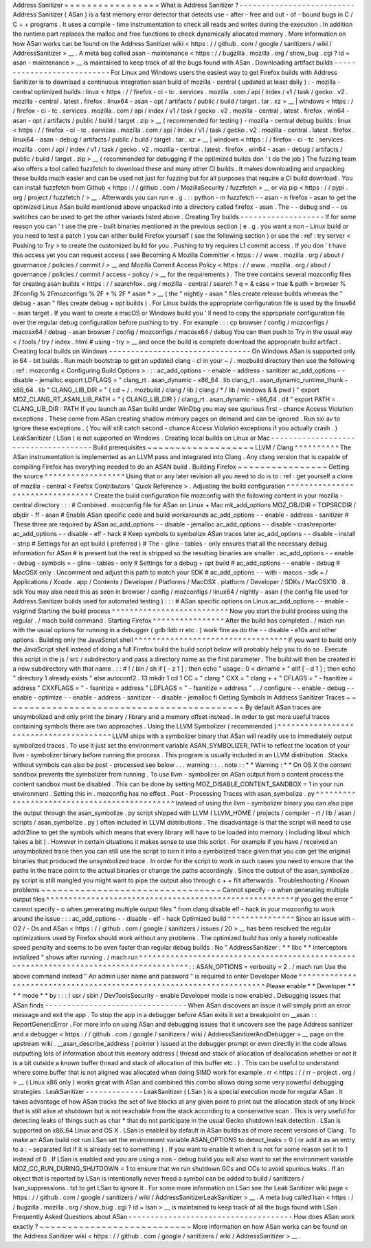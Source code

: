 Address
Sanitizer
=
=
=
=
=
=
=
=
=
=
=
=
=
=
=
=
=
What
is
Address
Sanitizer
?
-
-
-
-
-
-
-
-
-
-
-
-
-
-
-
-
-
-
-
-
-
-
-
-
-
-
Address
Sanitizer
(
ASan
)
is
a
fast
memory
error
detector
that
detects
use
-
after
-
free
and
out
-
of
-
bound
bugs
in
C
/
C
+
+
programs
.
It
uses
a
compile
-
time
instrumentation
to
check
all
reads
and
writes
during
the
execution
.
In
addition
the
runtime
part
replaces
the
malloc
and
free
functions
to
check
dynamically
allocated
memory
.
More
information
on
how
ASan
works
can
be
found
on
the
Address
Sanitizer
wiki
<
https
:
/
/
github
.
com
/
google
/
sanitizers
/
wiki
/
AddressSanitizer
>
__
.
A
meta
bug
called
asan
-
maintenance
<
https
:
/
/
bugzilla
.
mozilla
.
org
/
show_bug
.
cgi
?
id
=
asan
-
maintenance
>
__
is
maintained
to
keep
track
of
all
the
bugs
found
with
ASan
.
Downloading
artifact
builds
-
-
-
-
-
-
-
-
-
-
-
-
-
-
-
-
-
-
-
-
-
-
-
-
-
-
-
For
Linux
and
Windows
users
the
easiest
way
to
get
Firefox
builds
with
Address
Sanitizer
is
to
download
a
continuous
integration
asan
build
of
mozilla
-
central
(
updated
at
least
daily
)
:
-
mozilla
-
central
optimized
builds
:
linux
<
https
:
/
/
firefox
-
ci
-
tc
.
services
.
mozilla
.
com
/
api
/
index
/
v1
/
task
/
gecko
.
v2
.
mozilla
-
central
.
latest
.
firefox
.
linux64
-
asan
-
opt
/
artifacts
/
public
/
build
/
target
.
tar
.
xz
>
__
\
|
windows
<
https
:
/
/
firefox
-
ci
-
tc
.
services
.
mozilla
.
com
/
api
/
index
/
v1
/
task
/
gecko
.
v2
.
mozilla
-
central
.
latest
.
firefox
.
win64
-
asan
-
opt
/
artifacts
/
public
/
build
/
target
.
zip
>
__
(
recommended
for
testing
)
-
mozilla
-
central
debug
builds
:
linux
<
https
:
/
/
firefox
-
ci
-
tc
.
services
.
mozilla
.
com
/
api
/
index
/
v1
/
task
/
gecko
.
v2
.
mozilla
-
central
.
latest
.
firefox
.
linux64
-
asan
-
debug
/
artifacts
/
public
/
build
/
target
.
tar
.
xz
>
__
\
|
windows
<
https
:
/
/
firefox
-
ci
-
tc
.
services
.
mozilla
.
com
/
api
/
index
/
v1
/
task
/
gecko
.
v2
.
mozilla
-
central
.
latest
.
firefox
.
win64
-
asan
-
debug
/
artifacts
/
public
/
build
/
target
.
zip
>
__
(
recommended
for
debugging
if
the
optimized
builds
don
'
t
do
the
job
)
The
fuzzing
team
also
offers
a
tool
called
fuzzfetch
to
download
these
and
many
other
CI
builds
.
It
makes
downloading
and
unpacking
these
builds
much
easier
and
can
be
used
not
just
for
fuzzing
but
for
all
purposes
that
require
a
CI
build
download
.
You
can
install
fuzzfetch
from
Github
<
https
:
/
/
github
.
com
/
MozillaSecurity
/
fuzzfetch
>
__
or
via
pip
<
https
:
/
/
pypi
.
org
/
project
/
fuzzfetch
/
>
__
.
Afterwards
you
can
run
e
.
g
.
:
:
python
-
m
fuzzfetch
-
-
asan
-
n
firefox
-
asan
to
get
the
optimized
Linux
ASan
build
mentioned
above
unpacked
into
a
directory
called
firefox
-
asan
.
The
-
-
debug
and
-
-
os
switches
can
be
used
to
get
the
other
variants
listed
above
.
Creating
Try
builds
-
-
-
-
-
-
-
-
-
-
-
-
-
-
-
-
-
-
-
If
for
some
reason
you
can
'
t
use
the
pre
-
built
binaries
mentioned
in
the
previous
section
(
e
.
g
.
you
want
a
non
-
Linux
build
or
you
need
to
test
a
patch
)
you
can
either
build
Firefox
yourself
(
see
the
following
section
)
or
use
the
:
ref
:
try
server
<
Pushing
to
Try
>
to
create
the
customized
build
for
you
.
Pushing
to
try
requires
L1
commit
access
.
If
you
don
'
t
have
this
access
yet
you
can
request
access
(
see
Becoming
A
Mozilla
Committer
<
https
:
/
/
www
.
mozilla
.
org
/
about
/
governance
/
policies
/
commit
/
>
__
and
Mozilla
Commit
Access
Policy
<
https
:
/
/
www
.
mozilla
.
org
/
about
/
governance
/
policies
/
commit
/
access
-
policy
/
>
__
for
the
requirements
)
.
The
tree
contains
several
mozconfig
files
for
creating
asan
builds
<
https
:
/
/
searchfox
.
org
/
mozilla
-
central
/
search
?
q
=
&
case
=
true
&
path
=
browser
%
2Fconfig
%
2Fmozconfigs
%
2F
*
%
2F
*
asan
*
>
__
(
the
"
nightly
-
asan
"
files
create
release
builds
whereas
the
"
debug
-
asan
"
files
create
debug
+
opt
builds
)
.
For
Linux
builds
the
appropriate
configuration
file
is
used
by
the
linux64
-
asan
target
.
If
you
want
to
create
a
macOS
or
Windows
build
you
'
ll
need
to
copy
the
appropriate
configuration
file
over
the
regular
debug
configuration
before
pushing
to
try
.
For
example
:
:
:
cp
browser
/
config
/
mozconfigs
/
macosx64
/
debug
-
asan
browser
/
config
/
mozconfigs
/
macosx64
/
debug
You
can
then
push
to
Try
in
the
usual
way
<
/
tools
/
try
/
index
.
html
#
using
-
try
>
__
and
once
the
build
is
complete
download
the
appropriate
build
artifact
.
Creating
local
builds
on
Windows
-
-
-
-
-
-
-
-
-
-
-
-
-
-
-
-
-
-
-
-
-
-
-
-
-
-
-
-
-
-
-
-
On
Windows
ASan
is
supported
only
in
64
-
bit
builds
.
Run
mach
bootstrap
to
get
an
updated
clang
-
cl
in
your
~
/
.
mozbuild
directory
then
use
the
following
:
ref
:
mozconfig
<
Configuring
Build
Options
>
:
:
:
ac_add_options
-
-
enable
-
address
-
sanitizer
ac_add_options
-
-
disable
-
jemalloc
export
LDFLAGS
=
"
clang_rt
.
asan_dynamic
-
x86_64
.
lib
clang_rt
.
asan_dynamic_runtime_thunk
-
x86_64
.
lib
"
CLANG_LIB_DIR
=
"
(
cd
~
/
.
mozbuild
/
clang
/
lib
/
clang
/
*
/
lib
/
windows
&
&
pwd
)
"
export
MOZ_CLANG_RT_ASAN_LIB_PATH
=
"
{
CLANG_LIB_DIR
}
/
clang_rt
.
asan_dynamic
-
x86_64
.
dll
"
export
PATH
=
CLANG_LIB_DIR
:
PATH
If
you
launch
an
ASan
build
under
WinDbg
you
may
see
spurious
first
-
chance
Access
Violation
exceptions
.
These
come
from
ASan
creating
shadow
memory
pages
on
demand
and
can
be
ignored
.
Run
sxi
av
to
ignore
these
exceptions
.
(
You
will
still
catch
second
-
chance
Access
Violation
exceptions
if
you
actually
crash
.
)
LeakSanitizer
(
LSan
)
is
not
supported
on
Windows
.
Creating
local
builds
on
Linux
or
Mac
-
-
-
-
-
-
-
-
-
-
-
-
-
-
-
-
-
-
-
-
-
-
-
-
-
-
-
-
-
-
-
-
-
-
-
-
-
Build
prerequisites
~
~
~
~
~
~
~
~
~
~
~
~
~
~
~
~
~
~
~
LLVM
/
Clang
^
^
^
^
^
^
^
^
^
^
The
ASan
instrumentation
is
implemented
as
an
LLVM
pass
and
integrated
into
Clang
.
Any
clang
version
that
is
capable
of
compiling
Firefox
has
everything
needed
to
do
an
ASAN
build
.
Building
Firefox
~
~
~
~
~
~
~
~
~
~
~
~
~
~
~
~
Getting
the
source
^
^
^
^
^
^
^
^
^
^
^
^
^
^
^
^
^
^
Using
that
or
any
later
revision
all
you
need
to
do
is
to
:
ref
:
get
yourself
a
clone
of
mozilla
-
central
<
Firefox
Contributors
'
Quick
Reference
>
.
Adjusting
the
build
configuration
^
^
^
^
^
^
^
^
^
^
^
^
^
^
^
^
^
^
^
^
^
^
^
^
^
^
^
^
^
^
^
^
^
Create
the
build
configuration
file
mozconfig
with
the
following
content
in
your
mozilla
-
central
directory
:
:
:
#
Combined
.
mozconfig
file
for
ASan
on
Linux
+
Mac
mk_add_options
MOZ_OBJDIR
=
TOPSRCDIR
/
objdir
-
ff
-
asan
#
Enable
ASan
specific
code
and
build
workarounds
ac_add_options
-
-
enable
-
address
-
sanitizer
#
These
three
are
required
by
ASan
ac_add_options
-
-
disable
-
jemalloc
ac_add_options
-
-
disable
-
crashreporter
ac_add_options
-
-
disable
-
elf
-
hack
#
Keep
symbols
to
symbolize
ASan
traces
later
ac_add_options
-
-
disable
-
install
-
strip
#
Settings
for
an
opt
build
(
preferred
)
#
The
-
gline
-
tables
-
only
ensures
that
all
the
necessary
debug
information
for
ASan
#
is
present
but
the
rest
is
stripped
so
the
resulting
binaries
are
smaller
.
ac_add_options
-
-
enable
-
debug
-
symbols
=
-
gline
-
tables
-
only
#
Settings
for
a
debug
+
opt
build
#
ac_add_options
-
-
enable
-
debug
#
MacOSX
only
:
Uncomment
and
adjust
this
path
to
match
your
SDK
#
ac_add_options
-
-
with
-
macos
-
sdk
=
/
Applications
/
Xcode
.
app
/
Contents
/
Developer
/
Platforms
/
MacOSX
.
platform
/
Developer
/
SDKs
/
MacOSX10
.
8
.
sdk
You
may
also
need
this
as
seen
in
browser
/
config
/
mozconfigs
/
linux64
/
nightly
-
asan
(
the
config
file
used
for
Address
Sanitizer
builds
used
for
automated
testing
)
:
:
:
#
ASan
specific
options
on
Linux
ac_add_options
-
-
enable
-
valgrind
Starting
the
build
process
^
^
^
^
^
^
^
^
^
^
^
^
^
^
^
^
^
^
^
^
^
^
^
^
^
^
Now
you
start
the
build
process
using
the
regular
.
/
mach
build
command
.
Starting
Firefox
^
^
^
^
^
^
^
^
^
^
^
^
^
^
^
^
After
the
build
has
completed
.
/
mach
run
with
the
usual
options
for
running
in
a
debugger
(
gdb
lldb
rr
etc
.
)
work
fine
as
do
the
-
-
disable
-
e10s
and
other
options
.
Building
only
the
JavaScript
shell
^
^
^
^
^
^
^
^
^
^
^
^
^
^
^
^
^
^
^
^
^
^
^
^
^
^
^
^
^
^
^
^
^
^
If
you
want
to
build
only
the
JavaScript
shell
instead
of
doing
a
full
Firefox
build
the
build
script
below
will
probably
help
you
to
do
so
.
Execute
this
script
in
the
js
/
src
/
subdirectory
and
pass
a
directory
name
as
the
first
parameter
.
The
build
will
then
be
created
in
a
new
subdirectory
with
that
name
.
:
:
#
!
/
bin
/
sh
if
[
-
z
1
]
;
then
echo
"
usage
:
0
<
dirname
>
"
elif
[
-
d
1
]
;
then
echo
"
directory
1
already
exists
"
else
autoconf2
.
13
mkdir
1
cd
1
CC
=
"
clang
"
\
CXX
=
"
clang
+
+
"
\
CFLAGS
=
"
-
fsanitize
=
address
"
\
CXXFLAGS
=
"
-
fsanitize
=
address
"
\
LDFLAGS
=
"
-
fsanitize
=
address
"
\
.
.
/
configure
-
-
enable
-
debug
-
-
enable
-
optimize
-
-
enable
-
address
-
sanitizer
-
-
disable
-
jemalloc
fi
Getting
Symbols
in
Address
Sanitizer
Traces
~
~
~
~
~
~
~
~
~
~
~
~
~
~
~
~
~
~
~
~
~
~
~
~
~
~
~
~
~
~
~
~
~
~
~
~
~
~
~
~
~
~
~
By
default
ASan
traces
are
unsymbolized
and
only
print
the
binary
/
library
and
a
memory
offset
instead
.
In
order
to
get
more
useful
traces
containing
symbols
there
are
two
approaches
.
Using
the
LLVM
Symbolizer
(
recommended
)
^
^
^
^
^
^
^
^
^
^
^
^
^
^
^
^
^
^
^
^
^
^
^
^
^
^
^
^
^
^
^
^
^
^
^
^
^
^
^
LLVM
ships
with
a
symbolizer
binary
that
ASan
will
readily
use
to
immediately
output
symbolized
traces
.
To
use
it
just
set
the
environment
variable
ASAN_SYMBOLIZER_PATH
to
reflect
the
location
of
your
llvm
-
symbolizer
binary
before
running
the
process
.
This
program
is
usually
included
in
an
LLVM
distribution
.
Stacks
without
symbols
can
also
be
post
-
processed
see
below
.
.
.
warning
:
:
.
.
note
:
:
*
*
Warning
:
*
*
On
OS
X
the
content
sandbox
prevents
the
symbolizer
from
running
.
To
use
llvm
-
symbolizer
on
ASan
output
from
a
content
process
the
content
sandbox
must
be
disabled
.
This
can
be
done
by
setting
MOZ_DISABLE_CONTENT_SANDBOX
=
1
in
your
run
environment
.
Setting
this
in
.
mozconfig
has
no
effect
.
Post
-
Processing
Traces
with
asan_symbolize
.
py
^
^
^
^
^
^
^
^
^
^
^
^
^
^
^
^
^
^
^
^
^
^
^
^
^
^
^
^
^
^
^
^
^
^
^
^
^
^
^
^
^
^
^
^
^
Instead
of
using
the
llvm
-
symbolizer
binary
you
can
also
pipe
the
output
through
the
asan_symbolize
.
py
script
shipped
with
LLVM
(
LLVM_HOME
/
projects
/
compiler
-
rt
/
lib
/
asan
/
scripts
/
asan_symbolize
.
py
)
often
included
in
LLVM
distributions
.
The
disadvantage
is
that
the
script
will
need
to
use
addr2line
to
get
the
symbols
which
means
that
every
library
will
have
to
be
loaded
into
memory
(
including
libxul
which
takes
a
bit
)
.
However
in
certain
situations
it
makes
sense
to
use
this
script
.
For
example
if
you
have
/
received
an
unsymbolized
trace
then
you
can
still
use
the
script
to
turn
it
into
a
symbolized
trace
given
that
you
can
get
the
original
binaries
that
produced
the
unsymbolized
trace
.
In
order
for
the
script
to
work
in
such
cases
you
need
to
ensure
that
the
paths
in
the
trace
point
to
the
actual
binaries
or
change
the
paths
accordingly
.
Since
the
output
of
the
asan_symbolize
.
py
script
is
still
mangled
you
might
want
to
pipe
the
output
also
through
c
+
+
filt
afterwards
.
Troubleshooting
/
Known
problems
~
~
~
~
~
~
~
~
~
~
~
~
~
~
~
~
~
~
~
~
~
~
~
~
~
~
~
~
~
~
~
~
Cannot
specify
-
o
when
generating
multiple
output
files
^
^
^
^
^
^
^
^
^
^
^
^
^
^
^
^
^
^
^
^
^
^
^
^
^
^
^
^
^
^
^
^
^
^
^
^
^
^
^
^
^
^
^
^
^
^
^
^
^
^
^
^
^
^
^
If
you
get
the
error
"
cannot
specify
-
o
when
generating
multiple
output
files
"
from
clang
disable
elf
-
hack
in
your
mozconfig
to
work
around
the
issue
:
:
:
ac_add_options
-
-
disable
-
elf
-
hack
Optimized
build
^
^
^
^
^
^
^
^
^
^
^
^
^
^
^
Since
an
issue
with
-
O2
/
-
Os
and
ASan
<
https
:
/
/
github
.
com
/
google
/
sanitizers
/
issues
/
20
>
__
has
been
resolved
the
regular
optimizations
used
by
Firefox
should
work
without
any
problems
.
The
optimized
build
has
only
a
barely
noticeable
speed
penalty
and
seems
to
be
even
faster
than
regular
debug
builds
.
No
"
AddressSanitizer
:
*
*
libc
*
*
interceptors
initialized
"
shows
after
running
.
/
mach
run
^
^
^
^
^
^
^
^
^
^
^
^
^
^
^
^
^
^
^
^
^
^
^
^
^
^
^
^
^
^
^
^
^
^
^
^
^
^
^
^
^
^
^
^
^
^
^
^
^
^
^
^
^
^
^
^
^
^
^
^
^
^
^
^
^
^
^
^
^
^
^
^
^
^
^
^
^
^
^
^
^
^
^
^
^
^
^
:
:
ASAN_OPTIONS
=
verbosity
=
2
.
/
mach
run
Use
the
above
command
instead
"
An
admin
user
name
and
password
"
is
required
to
enter
Developer
Mode
^
^
^
^
^
^
^
^
^
^
^
^
^
^
^
^
^
^
^
^
^
^
^
^
^
^
^
^
^
^
^
^
^
^
^
^
^
^
^
^
^
^
^
^
^
^
^
^
^
^
^
^
^
^
^
^
^
^
^
^
^
^
^
^
^
^
^
^
^
Please
enable
*
*
Developer
*
*
*
*
mode
*
*
by
:
:
:
/
usr
/
sbin
/
DevToolsSecurity
-
enable
Developer
mode
is
now
enabled
.
Debugging
issues
that
ASan
finds
-
-
-
-
-
-
-
-
-
-
-
-
-
-
-
-
-
-
-
-
-
-
-
-
-
-
-
-
-
-
-
-
When
ASan
discovers
an
issue
it
will
simply
print
an
error
message
and
exit
the
app
.
To
stop
the
app
in
a
debugger
before
ASan
exits
it
set
a
breakpoint
on
__asan
:
:
ReportGenericError
.
For
more
info
on
using
ASan
and
debugging
issues
that
it
uncovers
see
the
page
Address
sanitizer
and
a
debugger
<
https
:
/
/
github
.
com
/
google
/
sanitizers
/
wiki
/
AddressSanitizerAndDebugger
>
__
page
on
the
upstream
wiki
.
__asan_describe_address
(
pointer
)
issued
at
the
debugger
prompt
or
even
directly
in
the
code
allows
outputting
lots
of
information
about
this
memory
address
(
thread
and
stack
of
allocation
of
deallocation
whether
or
not
it
is
a
bit
outside
a
known
buffer
thread
and
stack
of
allocation
of
this
buffer
etc
.
)
.
This
can
be
useful
to
understand
where
some
buffer
that
is
not
aligned
was
allocated
when
doing
SIMD
work
for
example
.
rr
<
https
:
/
/
rr
-
project
.
org
/
>
__
(
Linux
x86
only
)
works
great
with
ASan
and
combined
this
combo
allows
doing
some
very
powerful
debugging
strategies
.
LeakSanitizer
-
-
-
-
-
-
-
-
-
-
-
-
-
LeakSanitizer
(
LSan
)
is
a
special
execution
mode
for
regular
ASan
.
It
takes
advantage
of
how
ASan
tracks
the
set
of
live
blocks
at
any
given
point
to
print
out
the
allocation
stack
of
any
block
that
is
still
alive
at
shutdown
but
is
not
reachable
from
the
stack
according
to
a
conservative
scan
.
This
is
very
useful
for
detecting
leaks
of
things
such
as
char
*
that
do
not
participate
in
the
usual
Gecko
shutdown
leak
detection
.
LSan
is
supported
on
x86_64
Linux
and
OS
X
.
LSan
is
enabled
by
default
in
ASan
builds
as
of
more
recent
versions
of
Clang
.
To
make
an
ASan
build
not
run
LSan
set
the
environment
variable
ASAN_OPTIONS
to
detect_leaks
=
0
(
or
add
it
as
an
entry
to
a
:
-
separated
list
if
it
is
already
set
to
something
)
.
If
you
want
to
enable
it
when
it
is
not
for
some
reason
set
it
to
1
instead
of
0
.
If
LSan
is
enabled
and
you
are
using
a
non
-
debug
build
you
will
also
want
to
set
the
environment
variable
MOZ_CC_RUN_DURING_SHUTDOWN
=
1
to
ensure
that
we
run
shutdown
GCs
and
CCs
to
avoid
spurious
leaks
.
If
an
object
that
is
reported
by
LSan
is
intentionally
never
freed
a
symbol
can
be
added
to
build
/
sanitizers
/
lsan_suppressions
.
txt
to
get
LSan
to
ignore
it
.
For
some
more
information
on
LSan
see
the
Leak
Sanitizer
wiki
page
<
https
:
/
/
github
.
com
/
google
/
sanitizers
/
wiki
/
AddressSanitizerLeakSanitizer
>
__
.
A
meta
bug
called
lsan
<
https
:
/
/
bugzilla
.
mozilla
.
org
/
show_bug
.
cgi
?
id
=
lsan
>
__
is
maintained
to
keep
track
of
all
the
bugs
found
with
LSan
.
Frequently
Asked
Questions
about
ASan
-
-
-
-
-
-
-
-
-
-
-
-
-
-
-
-
-
-
-
-
-
-
-
-
-
-
-
-
-
-
-
-
-
-
-
-
-
How
does
ASan
work
exactly
?
~
~
~
~
~
~
~
~
~
~
~
~
~
~
~
~
~
~
~
~
~
~
~
~
~
~
~
More
information
on
how
ASan
works
can
be
found
on
the
Address
Sanitizer
wiki
<
https
:
/
/
github
.
com
/
google
/
sanitizers
/
wiki
/
AddressSanitizer
>
__
.
